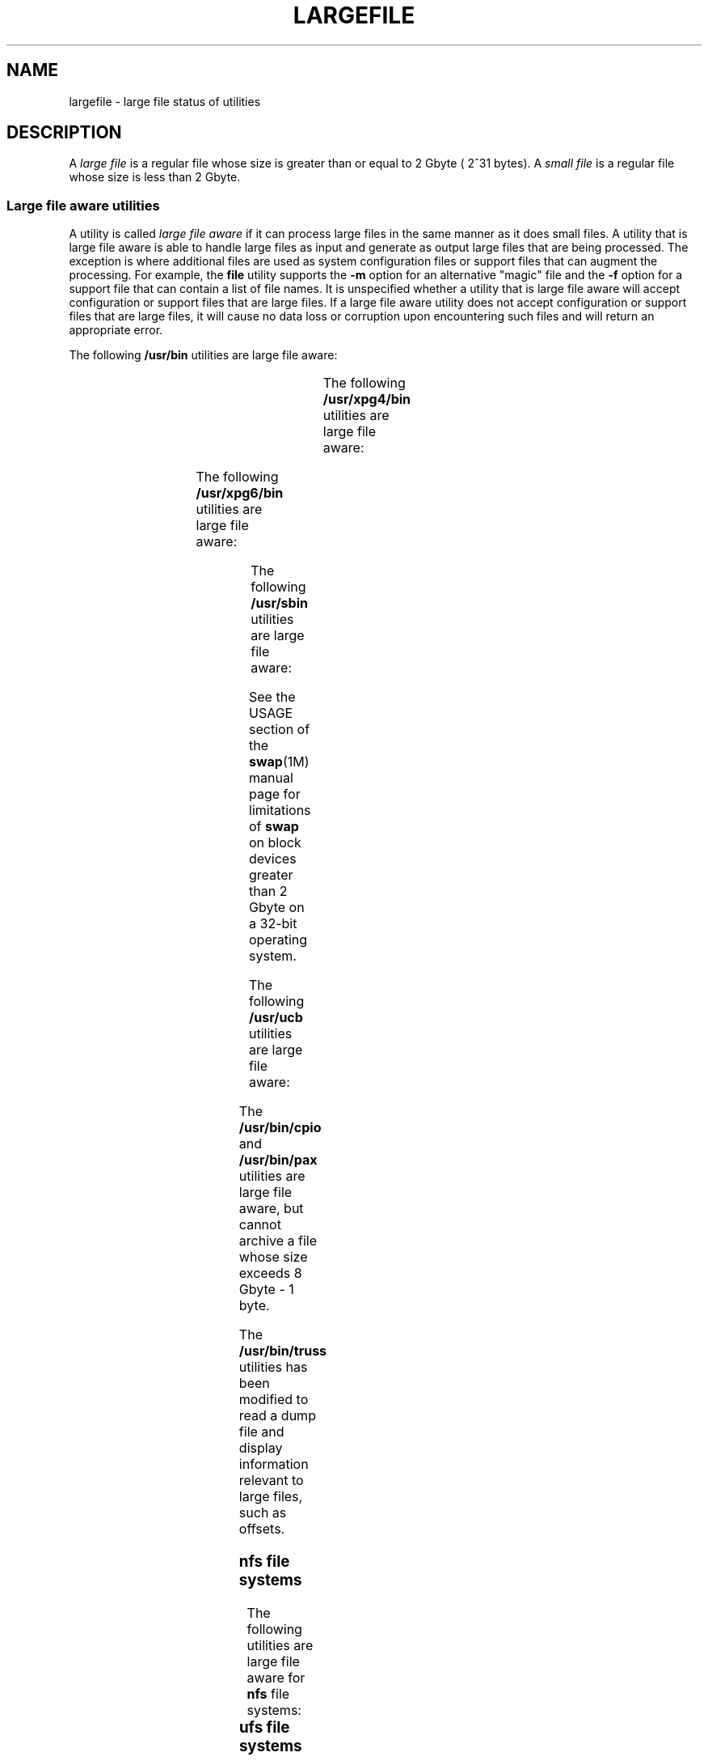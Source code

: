 '\" te
.\"  Copyright (c) 2007 Sun Microsystems, Inc. All Rights Reserved
.\" Portions Copyright (c) 1982-2007 AT&T Knowledge Ventures
.\" Copyright 2015 Nexenta Systems, Inc. All rights reserved.
.\" The contents of this file are subject to the terms of the Common Development and Distribution License (the "License").  You may not use this file except in compliance with the License. You can obtain a copy of the license at usr/src/OPENSOLARIS.LICENSE
.\" or http://www.opensolaris.org/os/licensing.  See the License for the specific language governing permissions and limitations under the License. When distributing Covered Code, include this CDDL HEADER in each file and include the License file at usr/src/OPENSOLARIS.LICENSE.  If applicable, add
.\" the following below this CDDL HEADER, with the fields enclosed by brackets "[]" replaced with your own identifying information: Portions Copyright [yyyy] [name of copyright owner]
.TH LARGEFILE 5 "Sep 8, 2015"
.SH NAME
largefile \- large file status of utilities
.SH DESCRIPTION
.LP
A \fIlarge file\fR is a regular file whose size is greater than or equal to 2
Gbyte ( 2^31 bytes). A \fIsmall file\fR is a regular file whose size is less
than 2 Gbyte.
.SS "Large file aware utilities"
.LP
A utility is called \fIlarge file aware\fR if it can process large files in the
same manner as it does small files. A utility that is large file aware is able
to handle large files as input and generate as output large files that are
being processed. The exception is where additional files  are used as system
configuration files or support files that can augment the processing. For
example, the \fBfile\fR utility supports the \fB-m\fR option for an alternative
"magic" file and the \fB-f\fR option for a support file that can contain a list
of file names. It is unspecified whether a utility that is large file aware
will accept configuration or support files that are large files. If a large
file aware utility does not accept configuration or support files that are
large files, it will cause no data loss or corruption upon encountering such
files and will return an appropriate error.
.LP
The following \fB/usr/bin\fR utilities are large file aware:
.sp

.sp
.TS
l l l l l
l l l l l .
\fBadb\fR	\fBaliasadm\fR	\fBawk\fR	\fBbdiff\fR	\fBcat\fR
\fBchgrp\fR	\fBchmod\fR	\fBchown\fR	\fBcksum\fR	\fBcmp\fR
\fBcompress\fR	\fBcp\fR	\fBcsh\fR	\fBcsplit\fR	\fBcut\fR
\fBdd\fR	\fBdircmp\fR	\fBdu\fR	\fBegrep\fR	\fBfgrep\fR
\fBfile\fR	\fBfind\fR	\fBftp\fR	\fBgetconf\fR	\fBgrep\fR
\fBgzip\fR	\fBhead\fR	\fBjoin\fR	\fBjsh\fR	\fBksh\fR
\fBksh93\fR	\fBln\fR	\fBls\fR	\fBmailcompat\fR	\fBmailstats\fR
\fBmdb\fR	\fBmkdir\fR	\fBmkfifo\fR	\fBmore\fR	\fBmv\fR
\fBnawk\fR	\fBpage\fR	\fBpaste\fR	\fBpathchck\fR	\fBpg\fR
\fBpraliases\fR	\fBrcp\fR	\fBremsh\fR	\fBrksh\fR	\fBrksh93\fR
\fBrm\fR	\fBrmdir\fR	\fBrsh\fR	\fBsed\fR	\fBsh\fR
\fBsort\fR	\fBsplit\fR	\fBsum\fR	\fBtail\fR	\fBtar\fR
\fBtee\fR	\fBtest\fR	\fBtouch\fR	\fBtr\fR	\fBuncompress\fR
\fBuudcode\fR	\fBuuencode\fR	\fBvacation\fR	\fBwc\fR	\fBzcat\fR
.TE

.LP
The following \fB/usr/xpg4/bin\fR utilities are large file aware:
.sp

.sp
.TS
l l l l l
l l l l l .
\fBawk\fR	\fBcp\fR	\fBchgrp\fR	\fBchown\fR	\fBdu\fR
\fBegrep\fR	\fBfgrep\fR	\fBfile\fR	\fBgrep\fR	\fBln\fR
\fBls\fR	\fBmore\fR	\fBmv\fR	\fBrm\fR	\fBsed\fR
\fBsh\fR	sort	tail	tr	
.TE

.LP
The following \fB/usr/xpg6/bin\fR utilities are large file aware:
.sp

.sp
.TS
l l l l l .
\fBgetconf\fR	\fBls\fR	\fBtr\fR		
.TE

.LP
The following \fB/usr/sbin\fR utilities are large file aware:
.sp

.sp
.TS
l l l l l
l l l l l .
\fBeditmap\fR	\fBinstall\fR	\fBmakemap\fR	\fBmkfile\fR	\fBmknod\fR
\fBmvdir\fR	\fBswap\fR			
.TE

.LP
See the USAGE section of the \fBswap\fR(1M) manual page for limitations of
\fBswap\fR on block devices greater than 2 Gbyte on a 32-bit operating system.
.sp
.LP
The following \fB/usr/ucb\fR utilities are large file aware:
.sp

.sp
.TS
l l l l l
l l l l l .
\fBchown\fR	\fBfrom\fR	\fBln\fR	\fBls\fR	\fBsed\fR
\fBsum\fR	\fBtouch\fR			
.TE

.LP
The \fB/usr/bin/cpio\fR and \fB/usr/bin/pax\fR utilities are large file aware,
but cannot archive a file whose size exceeds 8 Gbyte - 1 byte.
.LP
The \fB/usr/bin/truss\fR utilities has been modified to read a dump file and
display information relevant to large files, such as offsets.
.SS "nfs file systems"
.LP
The following utilities are large file aware for \fBnfs\fR file systems:
.sp

.sp
.TS
l l
l l .
\fB/usr/lib/autofs/automountd\fR	\fB/usr/sbin/mount\fR
\fB/usr/lib/nfs/rquotad\fR	
.TE

.SS "ufs file systems"
.LP
The following \fB/usr/bin\fR utility is large file aware for \fBufs\fR file
systems:
.LP
\fBdf\fR
.LP
The following \fB/usr/lib/nfs\fR utility is large file aware for \fBufs\fR file
systems:
.LP
\fBrquotad\fR
.LP
The following \fB/usr/xpg4/bin\fR utility is large file aware for \fBufs\fR
file systems:
.LP
\fBdf\fR
.LP
The following \fB/usr/sbin\fR utilities are large file aware for \fBufs\fR file
systems:
.sp

.sp
.TS
l l l l l
l l l l l .
\fBclri\fR	\fBdcopy\fR	\fBedquota\fR	\fBff\fR	\fBfsck\fR
\fBfsdb\fR	\fBfsirand\fR	\fBfstyp\fR	\fBlabelit\fR	\fBlockfs\fR
\fBmkfs\fR	\fBmount\fR	\fBncheck\fR	\fBnewfs\fR	\fBquot\fR
\fBquota\fR	\fBquotacheck\fR	\fBquotaoff\fR	\fBquotaon\fR	\fBrepquota\fR
\fBtunefs\fR	\fBufsdump\fR	\fBufsrestore\fR	\fBumount\fR	
.TE

.SS "Large file safe utilities"
.LP
A utility is called \fBlarge file safe\fR if it causes no data loss or
corruption when it encounters a large file. A utility that is large file safe
is unable to process properly a large file, but returns an appropriate error.
.LP
The following \fB/usr/bin\fR utilities are large file safe:
.sp

.sp
.TS
l l l l l
l l l l l .
\fBaudioconvert\fR	\fBaudioplay\fR	\fBaudiorecord\fR	\fBcomm\fR	\fBdiff\fR
\fBdiff3\fR	\fBdiffmk\fR	\fBed\fR	\fBlp\fR	\fBmail\fR
\fBmailcompat\fR	\fBmailstats\fR	\fBmailx\fR	\fBpack\fR	\fBpcat\fR
\fBred\fR	\fBrmail\fR	\fBsdiff\fR	\fBunpack\fR	\fBvi\fR
\fBview\fR				
.TE

.LP
The following \fB/usr/xpg4/bin\fR utilities are large file safe:
.sp

.sp
.TS
l l l l l .
\fBed\fR	\fBvi\fR	\fBview\fR		
.TE

.LP
The following \fB/usr/xpg6/bin\fR utility is large file safe:
.sp

.sp
.TS
l l l l l .
\fBed\fR				
.TE

.LP
The following \fB/usr/sbin\fR utilities are large file safe:
.sp

.sp
.TS
l l l l l .
lpfilter		lpforms			
.TE

.LP
The following \fB/usr/ucb\fR utilities are large file safe:
.sp

.sp
.TS
l l l l l .
\fBMail\fR	\fBlpr\fR			
.TE

.SH SEE ALSO
.LP
\fBlf64\fR(5), \fBlfcompile\fR(5), \fBlfcompile64\fR(5)
